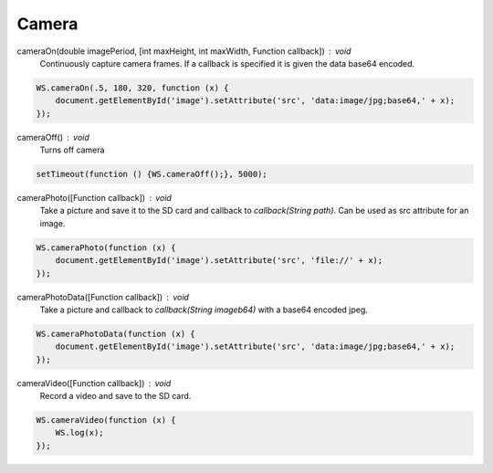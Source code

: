 Camera
======

cameraOn(double imagePeriod, [int maxHeight, int maxWidth, Function callback]) : void
  Continuously capture camera frames. If a callback is specified it is given the data base64 encoded.

.. code-block:: javascript

	WS.cameraOn(.5, 180, 320, function (x) {
	    document.getElementById('image').setAttribute('src', 'data:image/jpg;base64,' + x);
	});

cameraOff() : void
  Turns off camera

.. code-block:: javascript

  setTimeout(function () {WS.cameraOff();}, 5000);

cameraPhoto([Function callback]) : void
  Take a picture and save it to the SD card and callback to `callback(String path)`. Can be used as src attribute for an image.


.. code-block:: javascript

	WS.cameraPhoto(function (x) {
	    document.getElementById('image').setAttribute('src', 'file://' + x);
	});

cameraPhotoData([Function callback]) : void
  Take a picture and callback to `callback(String imageb64)` with a base64 encoded jpeg.

.. code-block:: javascript

	WS.cameraPhotoData(function (x) {
	    document.getElementById('image').setAttribute('src', 'data:image/jpg;base64,' + x);
	});

cameraVideo([Function callback]) : void
  Record a video and save to the SD card.

.. code-block:: javascript

  WS.cameraVideo(function (x) {
      WS.log(x);
  });
